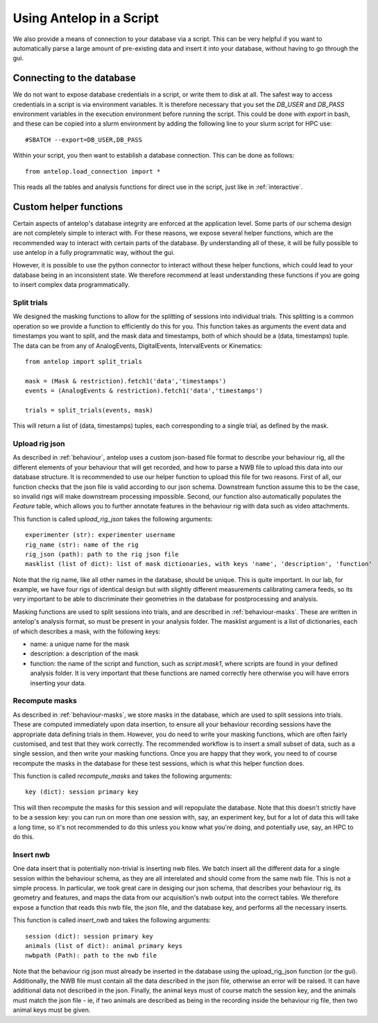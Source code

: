 .. _script:

Using Antelop in a Script
==========================

We also provide a means of connection to your database via a script. This can be very helpful if you want to automatically parse a large amount of pre-existing data and insert it into your database, without having to go through the gui.

Connecting to the database
--------------------------

We do not want to expose database credentials in a script, or write them to disk at all. The safest way to access credentials in a script is via environment variables. It is therefore necessary that you set the `DB_USER` and `DB_PASS` environment variables in the execution environment before running the script. This could be done with `export` in bash, and these can be copied into a slurm environment by adding the following line to your slurm script for HPC use::

#SBATCH --export=DB_USER,DB_PASS

Within your script, you then want to establish a database connection. This can be done as follows::

   from antelop.load_connection import *

This reads all the tables and analysis functions for direct use in the script, just like in :ref:`interactive`.

Custom helper functions
-----------------------

Certain aspects of antelop's database integrity are enforced at the application level. Some parts of our schema design are not completely simple to interact with. For these reasons, we expose several helper functions, which are the recommended way to interact with certain parts of the database. By understanding all of these, it will be fully possible to use antelop in a fully programmatic way, without the gui.

However, it is possible to use the python connector to interact without these helper functions, which could lead to your database being in an inconsistent state. We therefore recommend at least understanding these functions if you are going to insert complex data programmatically.

Split trials
^^^^^^^^^^^^
We designed the masking functions to allow for the splitting of sessions into individual trials. This splitting is a common operation so we provide a function to efficiently do this for you. This function takes as arguments the event data and timestamps you want to split, and the mask data and timestamps, both of which should be a (data, timestamps) tuple. The data can be from any of AnalogEvents, DigitalEvents, IntervalEvents or Kinematics::

   from antelop import split_trials

   mask = (Mask & restriction).fetch1('data','timestamps')
   events = (AnalogEvents & restriction).fetch1('data','timestamps')

   trials = split_trials(events, mask)

This will return a list of (data, timestamps) tuples, each corresponding to a single trial, as defined by the mask.

Upload rig json
^^^^^^^^^^^^^^^
As described in :ref:`behaviour`, antelop uses a custom json-based file format to describe your behaviour rig, all the different elements of your behaviour that will get recorded, and how to parse a NWB file to upload this data into our database structure. It is recommended to use our helper function to upload this file for two reasons. First of all, our function checks that the json file is valid according to our json schema. Downstream function assume this to be the case, so invalid rigs will make downstream processing impossible. Second, our function also automatically populates the `Feature` table, which allows you to further annotate features in the behaviour rig with data such as video attachments.

This function is called `upload_rig_json` takes the following arguments::

    experimenter (str): experimenter username
    rig_name (str): name of the rig
    rig_json (path): path to the rig json file
    masklist (list of dict): list of mask dictionaries, with keys 'name', 'description', 'function'

Note that the rig name, like all other names in the database, should be unique. This is quite important. In our lab, for example, we have four rigs of identical design but with slightly different measurements calibrating camera feeds, so its very important to be able to discriminate their geometries in the database for postprocessing and analysis.

Masking functions are used to split sessions into trials, and are described in :ref:`behaviour-masks`. These are written in antelop's analysis format, so must be present in your analysis folder. The masklist argument is a list of dictionaries, each of which describes a mask, with the following keys:

* name: a unique name for the mask
* description: a description of the mask
* function: the name of the script and function, such as `script.mask1`, where scripts are found in your defined analysis folder. It is very important that these functions are named correctly here otherwise you will have errors inserting your data.

Recompute masks
^^^^^^^^^^^^^^^
As described in :ref:`behaviour-masks`, we store masks in the database, which are used to split sessions into trials. These are computed immediately upon data insertion, to ensure all your behaviour recording sessions have the appropriate data defining trials in them. However, you do need to write your masking functions, which are often fairly customised, and test that they work correctly. The recommended workflow is to insert a small subset of data, such as a single session, and then write your masking functions. Once you are happy that they work, you need to of course recompute the masks in the database for these test sessions, which is what this helper function does.

This function is called `recompute_masks` and takes the following arguments::

    key (dict): session primary key

This will then recompute the masks for this session and will repopulate the database. Note that this doesn't strictly have to be a session key: you can run on more than one session with, say, an experiment key, but for a lot of data this will take a long time, so it's not recommended to do this unless you know what you're doing, and potentially use, say, an HPC to do this.

Insert nwb
^^^^^^^^^^
One data insert that is potentially non-trivial is inserting nwb files. We batch insert all the different data for a single session within the behaviour schema, as they are all interelated and should come from the same nwb file. This is not a simple process. In particular, we took great care in desiging our json schema, that describes your behaviour rig, its geometry and features, and maps the data from our acquisition's nwb output into the correct tables. We therefore expose a function that reads this nwb file, the json file, and the database key, and performs all the necessary inserts.

This function is called `insert_nwb` and takes the following arguments::

    session (dict): session primary key
    animals (list of dict): animal primary keys
    nwbpath (Path): path to the nwb file

Note that the behaviour rig json must already be inserted in the database using the upload_rig_json function (or the gui). Additionally, the NWB file must contain all the data described in the json file, otherwise an error will be raised. It can have additional data not described in the json. Finally, the animal keys must of course match the session key, and the animals must match the json file - ie, if two animals are described as being in the recording inside the behaviour rig file, then two animal keys must be given.


